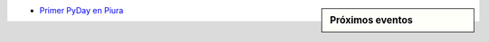 .. title: Eventos
.. slug: eventos
.. date: 2016-07-20 16:33:59 UTC-05:00
.. tags: 
.. category: 
.. link: 
.. description: 
.. type: text

.. sidebar:: Próximos eventos

	.. raw:: html

		<iframe src="https://calendar.google.com/calendar/embed?src=6uak2dskia06h9f5764a54tdi0%40group.calendar.google.com&ctz=America/Lima" style="border: 0" width="100%" height="300" frameborder="0" scrolling="no"></iframe>


* `Primer PyDay en Piura`_
	.. _`Primer PyDay en Piura`: /primer-pyday-en-piura

